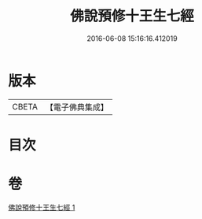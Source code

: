 #+TITLE: 佛說預修十王生七經 
#+DATE: 2016-06-08 15:16:16.412019

* 版本
 |     CBETA|【電子佛典集成】|

* 目次

* 卷
[[file:KR6i0584_001.txt][佛說預修十王生七經 1]]

